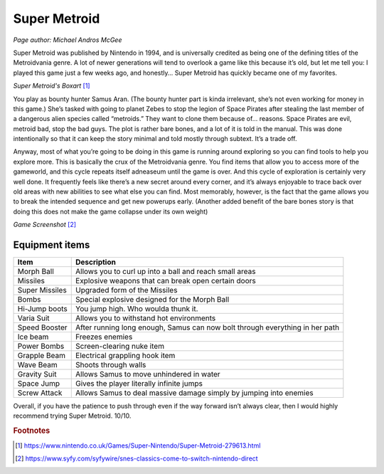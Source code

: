 Super Metroid
=============

*Page author: Michael Andros McGee*

Super Metroid was published by Nintendo in 1994, and is
universally credited as being one of the defining titles
of the Metroidvania genre. A lot of newer generations
will tend to overlook a game like this because it’s old,
but let me tell you: I played this game just a few weeks
ago, and honestly… Super Metroid has quickly became one
of my favorites.

.. image:: super_metroid_cover.jpg
    :width: 90%

*Super Metroid's Boxart* [1]_

You play as bounty hunter Samus Aran. (The bounty hunter
part is kinda irrelevant, she’s not even working for
money in this game.) She’s tasked with going to planet
Zebes to stop the legion of Space Pirates after stealing
the last member of a dangerous alien species called
“metroids.” They want to clone them because of… reasons.
Space Pirates are evil, metroid bad, stop the bad guys.
The plot is rather bare bones, and a lot of it is told
in the manual. This was done intentionally so that it
can keep the story minimal and told mostly through
subtext. It’s a trade off.

Anyway, most of what you’re going to be doing in this
game is running around exploring so you can find tools
to help you explore more. This is basically the crux of
the Metroidvania genre. You find items that allow you to
access more of the gameworld, and this cycle repeats
itself adneaseum until the game is over. And this cycle
of exploration is certainly very well done. It
frequently feels like there’s a new secret around every
corner, and it’s always enjoyable to trace back over old
areas with new abilities to see what else you can find.
Most memorably, however, is the fact that the game
allows you to break the intended sequence and get new
powerups early. (Another added benefit of the bare bones
story is that doing this does not make the game collapse
under its own weight)

.. image:: super_metroid_screenshot.jpg
    :width: 50%

*Game Screenshot* [2]_

Equipment items
~~~~~~~~~~~~~~~

=============== ===========================================
Item            Description
=============== ===========================================
Morph Ball      Allows you to curl up into a ball and
                reach small areas

Missiles        Explosive weapons that can break open
                certain doors

Super Missiles  Upgraded form of the Missiles

Bombs           Special explosive designed for the
                Morph Ball

Hi-Jump boots   You jump high. Who woulda thunk it.

Varia Suit      Allows you to withstand hot environments

Speed Booster   After running long enough, Samus can now
                bolt through everything in her path

Ice beam        Freezes enemies

Power Bombs     Screen-clearing nuke item

Grapple Beam    Electrical grappling hook item

Wave Beam       Shoots through walls

Gravity Suit    Allows Samus to move unhindered in water

Space Jump      Gives the player literally infinite jumps

Screw Attack    Allows Samus to deal massive damage simply
                by jumping into enemies
=============== ===========================================



Overall, if you have the patience to push through even if
the way forward isn’t always clear, then I would highly
recommend trying Super Metroid. 10/10.

.. rubric:: Footnotes

.. [1] https://www.nintendo.co.uk/Games/Super-Nintendo/Super-Metroid-279613.html
.. [2] https://www.syfy.com/syfywire/snes-classics-come-to-switch-nintendo-direct